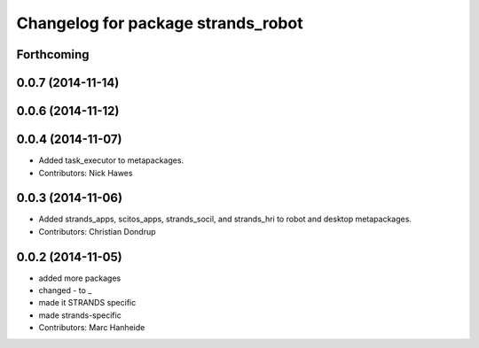 ^^^^^^^^^^^^^^^^^^^^^^^^^^^^^^^^^^^
Changelog for package strands_robot
^^^^^^^^^^^^^^^^^^^^^^^^^^^^^^^^^^^

Forthcoming
-----------

0.0.7 (2014-11-14)
------------------

0.0.6 (2014-11-12)
------------------

0.0.4 (2014-11-07)
------------------
* Added task_executor to metapackages.
* Contributors: Nick Hawes

0.0.3 (2014-11-06)
------------------
* Added strands_apps, scitos_apps, strands_socil, and strands_hri to robot and desktop metapackages.
* Contributors: Christian Dondrup

0.0.2 (2014-11-05)
------------------
* added more packages
* changed - to _
* made it STRANDS specific
* made strands-specific
* Contributors: Marc Hanheide
